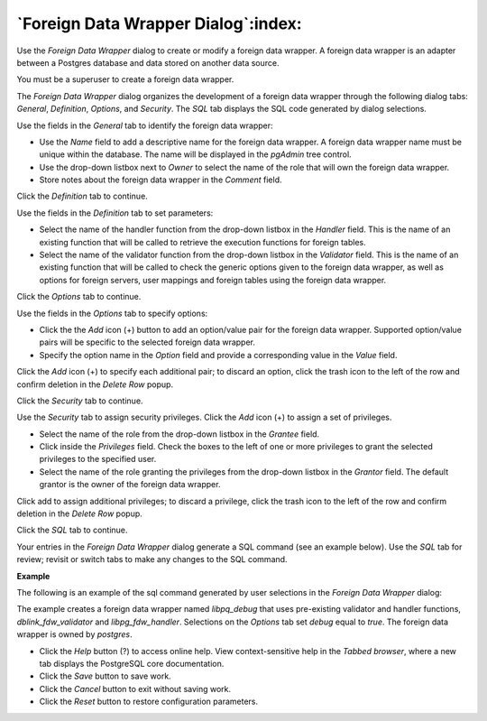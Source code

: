 .. _foreign_data_wrapper_dialog:

************************************
`Foreign Data Wrapper Dialog`:index:
************************************

Use the *Foreign Data Wrapper* dialog to create or modify a foreign data wrapper. A foreign data wrapper is an adapter between a Postgres database and data stored on another data source.

You must be a superuser to create a foreign data wrapper.

The *Foreign Data Wrapper* dialog organizes the development of a foreign data wrapper through the following dialog tabs: *General*, *Definition*, *Options*, and *Security*. The *SQL* tab displays the SQL code generated by dialog selections.

.. image:: images/foreign_data_wrapper_general.png
    :alt: Foreign data wrapper dialog general tab

Use the fields in the *General* tab to identify the foreign data wrapper:

* Use the *Name* field to add a descriptive name for the foreign data wrapper. A foreign data wrapper name must be unique within the database. The name will be displayed in the *pgAdmin* tree control.
* Use the drop-down listbox next to *Owner* to select the name of the role that will own the foreign data wrapper.
* Store notes about the foreign data wrapper in the *Comment* field.

Click the *Definition* tab to continue.

.. image:: images/foreign_data_wrapper_definition.png
    :alt: Foreign data wrapper dialog definition tab

Use the fields in the *Definition* tab to set parameters:

* Select the name of the handler function from the drop-down listbox in the *Handler* field. This is the name of an existing function that will be called to retrieve the execution functions for foreign tables.
* Select the name of the validator function from the drop-down listbox in the *Validator* field. This is the name of an existing function that will be called to check the generic options given to the foreign data wrapper, as well as options for foreign servers, user mappings and foreign tables using the foreign data wrapper.

Click the *Options* tab to continue.

.. image:: images/foreign_data_wrapper_options.png
    :alt: Foreign data wrapper dialog options tab

Use the fields in the *Options* tab to specify options:

* Click the the *Add* icon (+) button to add an option/value pair for the foreign data wrapper. Supported option/value pairs will be specific to the selected foreign data wrapper.
* Specify the option name in the *Option* field and provide a corresponding value in the *Value* field.

Click the *Add* icon (+) to specify each additional pair; to discard an option, click the trash icon to the left of the row and confirm deletion in the *Delete Row* popup.

Click the *Security* tab to continue.

.. image:: images/foreign_data_wrapper_security.png
    :alt: Foreign data wrapper dialog security tab

Use the *Security* tab to assign security privileges. Click the *Add* icon (+) to assign a set of privileges.

* Select the name of the role from the drop-down listbox in the *Grantee* field.
* Click inside the *Privileges* field. Check the boxes to the left of one or more privileges to grant the selected privileges to the specified user.
* Select the name of the role granting the privileges from the drop-down listbox in the *Grantor* field. The default grantor is the owner of the foreign data wrapper.

Click add to assign additional privileges; to discard a privilege, click the trash icon to the left of the row and confirm deletion in the *Delete Row* popup.

Click the *SQL* tab to continue.

Your entries in the *Foreign Data Wrapper* dialog generate a SQL command (see an example below). Use the *SQL* tab for review; revisit or switch tabs to make any changes to the SQL command.

**Example**

The following is an example of the sql command generated by user selections in the *Foreign Data Wrapper* dialog:

.. image:: images/foreign_data_wrapper_sql.png
    :alt: Foreign data wrapper dialog sql tab

The example creates a foreign data wrapper named *libpq_debug* that uses pre-existing validator and handler functions, *dblink_fdw_validator* and *libpg_fdw_handler*.  Selections on the *Options* tab set *debug* equal to *true*.  The foreign data wrapper is owned by *postgres*.

* Click the *Help* button (?) to access online help. View context-sensitive help in the *Tabbed browser*, where a new tab displays the PostgreSQL core documentation.
* Click the *Save* button to save work.
* Click the *Cancel* button to exit without saving work.
* Click the *Reset* button to restore configuration parameters.


